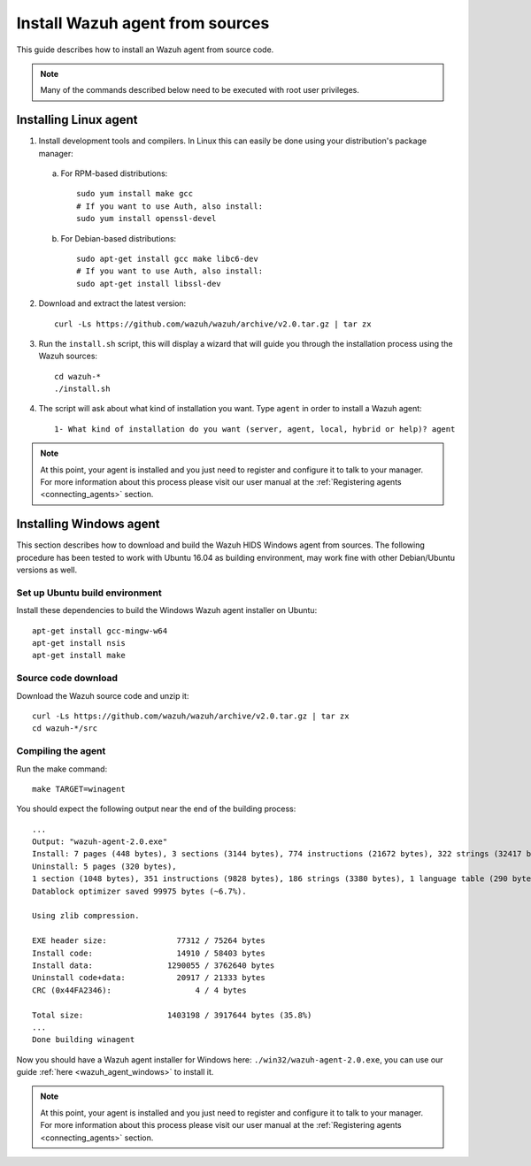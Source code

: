 .. _agent-sources:

Install Wazuh agent from sources
=================================

This guide describes how to install an Wazuh agent from source code.

.. note:: Many of the commands described below need to be executed with root user privileges.

Installing Linux agent
----------------------

1. Install development tools and compilers. In Linux this can easily be done using your distribution's package manager:

  a) For RPM-based distributions::

      sudo yum install make gcc
      # If you want to use Auth, also install:
      sudo yum install openssl-devel

  b) For Debian-based distributions::

      sudo apt-get install gcc make libc6-dev
      # If you want to use Auth, also install:
      sudo apt-get install libssl-dev

2. Download and extract the latest version::

    curl -Ls https://github.com/wazuh/wazuh/archive/v2.0.tar.gz | tar zx

3. Run the ``install.sh`` script, this will display a wizard that will guide you through the installation process using the Wazuh sources: ::

    cd wazuh-*
    ./install.sh

4. The script will ask about what kind of installation you want. Type ``agent`` in order to install a Wazuh agent::

    1- What kind of installation do you want (server, agent, local, hybrid or help)? agent

.. note:: At this point, your agent is installed and you just need to register and configure it to talk to your manager. For more information about this process please visit our user manual at the :ref:`Registering agents <connecting_agents>` section.

Installing Windows agent
------------------------

This section describes how to download and build the Wazuh HIDS Windows agent from sources. The following procedure has been tested to work with Ubuntu 16.04 as building environment, may work fine with other Debian/Ubuntu versions as well.

Set up Ubuntu build environment
^^^^^^^^^^^^^^^^^^^^^^^^^^^^^^^^

Install these dependencies to build the Windows Wazuh agent installer on Ubuntu: ::

   apt-get install gcc-mingw-w64
   apt-get install nsis
   apt-get install make

Source code download
^^^^^^^^^^^^^^^^^^^^

Download the Wazuh source code and unzip it: ::

   curl -Ls https://github.com/wazuh/wazuh/archive/v2.0.tar.gz | tar zx
   cd wazuh-*/src

Compiling the agent
^^^^^^^^^^^^^^^^^^^

Run the make command: ::

   make TARGET=winagent

You should expect the following output near the end of the building process: ::

   ...
   Output: "wazuh-agent-2.0.exe"
   Install: 7 pages (448 bytes), 3 sections (3144 bytes), 774 instructions (21672 bytes), 322 strings (32417 bytes), 1 language table (346 bytes).
   Uninstall: 5 pages (320 bytes),
   1 section (1048 bytes), 351 instructions (9828 bytes), 186 strings (3380 bytes), 1 language table (290 bytes).
   Datablock optimizer saved 99975 bytes (~6.7%).

   Using zlib compression.

   EXE header size:               77312 / 75264 bytes
   Install code:                  14910 / 58403 bytes
   Install data:                1290055 / 3762640 bytes
   Uninstall code+data:           20917 / 21333 bytes
   CRC (0x44FA2346):                  4 / 4 bytes

   Total size:                  1403198 / 3917644 bytes (35.8%)
   ...
   Done building winagent


Now you should have a Wazuh agent installer for Windows here: ``./win32/wazuh-agent-2.0.exe``, you can use our guide :ref:`here <wazuh_agent_windows>` to install it.

.. note:: At this point, your agent is installed and you just need to register and configure it to talk to your manager. For more information about this process please visit our user manual at the :ref:`Registering agents <connecting_agents>` section.
